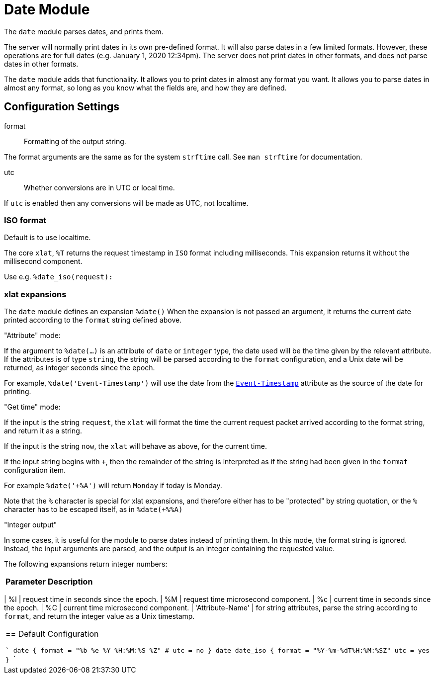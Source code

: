 



= Date Module

The `date` module parses dates, and prints them.

The server will normally print dates in its own pre-defined format.
It will also parse dates in a few limited formats.  However, these
operations are for full dates (e.g. January 1, 2020 12:34pm).  The
server does not print dates in other formats, and does not parse
dates in other formats.

The `date` module adds that functionality.  It allows you to print
dates in almost any format you want.  It allows you to parse dates
in almost any format, so long as you know what the fields are, and
how they are defined.



## Configuration Settings


format:: Formatting of the output string.

The format arguments are the same as for the system
`strftime` call.  See `man strftime` for documentation.



utc:: Whether conversions are in UTC or local time.

If `utc` is enabled then any conversions will be made
as UTC, not localtime.

.Default is to use localtime.



### ISO format

The core `xlat`, `%T` returns the request timestamp in `ISO` format
including milliseconds. This expansion returns it without the
millisecond component.

Use e.g. `%date_iso(request):`



### xlat expansions

The `date` module defines an expansion `%date()` When the
expansion is not passed an argument, it returns the current date
printed according to the `format` string defined above.

."Attribute" mode:

If the argument to `%date(...)` is an attribute of `date` or
`integer` type, the date used will be the time given by the
relevant attribute.   If the attributes is of type `string`, the
string will be parsed according to the `format` configuration,
and a Unix date will be returned, as integer seconds since the epoch.

For example, `%date('Event-Timestamp')` will use the date from the
`link:https://freeradius.org/rfc/rfc2869.html#Event-Timestamp[Event-Timestamp]` attribute as the source of the date for printing.

."Get time" mode:

If the input is the string `request`, the `xlat` will format the
time the current request packet arrived according to the format
string, and return it as a string.

If the input is the string `now`, the `xlat` will behave as
above, for the current time.

If the input string begins with `+`, then the remainder of the
string is interpreted as if the string had been given in the
`format` configuration item.

For example `%date('+%A')` will return `Monday` if today is Monday.

Note that the `%` character is special for xlat expansions, and therefore
either has to be "protected" by string quotation, or the `%` character has
to be escaped itself, as in `%date(+%%A)`

."Integer output"

In some cases, it is useful for the module to parse dates instead
of printing them.  In this mode, the format string is ignored.
Instead, the input arguments are parsed, and the output is an
integer containing the requested value.

The following expansions return integer numbers:

[options="header,autowidth"]
|===
| Parameter        | Description
|===
| %l               | request time in seconds since the epoch.
| %M               | request time microsecond component.
| %c               | current time in seconds since the epoch.
| %C               | current time microsecond component.
| 'Attribute-Name' | for string attributes, parse the string according to `format`, and return the integer value as a Unix timestamp.
|===


== Default Configuration

```
date {
	format = "%b %e %Y %H:%M:%S %Z"
#	utc = no
}
date date_iso {
	format = "%Y-%m-%dT%H:%M:%SZ"
	utc = yes
}
```

// Copyright (C) 2025 Network RADIUS SAS.  Licenced under CC-by-NC 4.0.
// This documentation was developed by Network RADIUS SAS.
